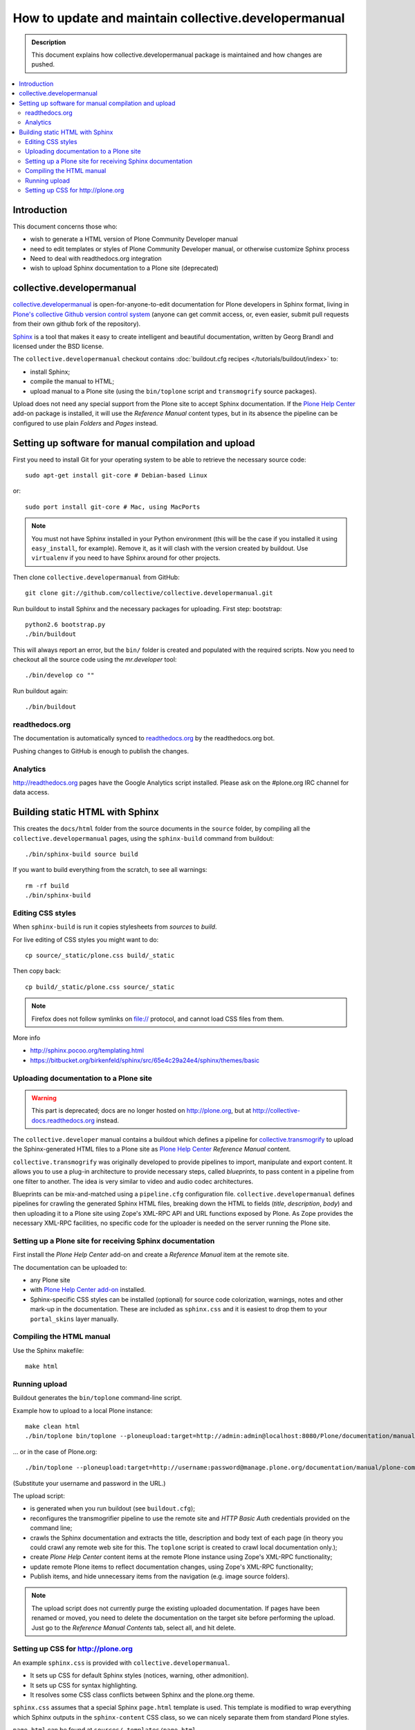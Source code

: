 ====================================================================
 How to update and maintain collective.developermanual
====================================================================

.. admonition:: Description

        This document explains how collective.developermanual
        package is maintained and how changes are pushed.

.. contents :: :local:

.. highlight:: console

Introduction
==============

This document concerns those who:

* wish to generate a HTML version of Plone Community Developer manual

* need to edit templates or styles of Plone Community Developer manual, or
  otherwise customize Sphinx process

* Need to deal with readthedocs.org integration

* wish to upload Sphinx documentation to a Plone site (deprecated)

collective.developermanual
==========================

collective.developermanual_ is open-for-anyone-to-edit documentation for
Plone developers in Sphinx format, living in 
`Plone's collective Github version control system`_ (anyone can get commit
access, or, even easier, submit pull requests from their own github fork of
the repository).

.. _collective.developermanual: https://github.com/collective/collective.developermanual 
.. _Plone's collective Github version control system: https://github.com/collective

Sphinx_ is a tool that makes it easy to create intelligent and beautiful
documentation, written by Georg Brandl and licensed under the BSD license.

.. _Sphinx: http://sphinx.pocoo.org/

The ``collective.developermanual`` checkout contains 
:doc:`buildout.cfg recipes </tutorials/buildout/index>` to:

* install Sphinx;
* compile the manual to HTML;
* upload manual to a Plone site (using the ``bin/toplone`` script and
  ``transmogrify`` source packages).

Upload does not need any special support from the Plone site to accept
Sphinx documentation. If the `Plone Help Center`_ add-on package is
installed, it will use the *Reference Manual* content types, but in its
absence the pipeline can be configured to use plain *Folders* and *Pages*
instead.

.. _Plone Help Center: http://plone.org/products/plonehelpcenter

Setting up software for manual compilation and upload
=======================================================

First you need to install Git for your operating system to be able to
retrieve the necessary source code::

    sudo apt-get install git-core # Debian-based Linux
         
or::

    sudo port install git-core # Mac, using MacPorts

.. note::

    You must not have Sphinx installed in your Python environment (this will
    be the case if you installed it using ``easy_install``, for example).
    Remove it, as it will clash with the version created by buildout.  Use
    ``virtualenv`` if you need to have Sphinx around for other projects.

Then clone ``collective.developermanual`` from GitHub::

    git clone git://github.com/collective/collective.developermanual.git

Run buildout to install Sphinx and the necessary packages for uploading.
First step: bootstrap::

    python2.6 bootstrap.py
    ./bin/buildout

This will always report an error, but the ``bin/`` folder is created and
populated with the required scripts.  Now you need to checkout all the
source code using the *mr.developer* tool::

    ./bin/develop co ""

Run buildout again::

    ./bin/buildout

readthedocs.org
-----------------

The documentation is automatically synced to 
`readthedocs.org <http://collective-docs.readthedocs.org/>`_
by the readthedocs.org bot.

Pushing changes to GitHub is enough to publish the changes.        

Analytics
---------

http://readthedocs.org pages have the Google Analytics script installed.
Please ask on the #plone.org IRC channel for data access.

Building static HTML with Sphinx
=================================

This creates the ``docs/html`` folder from the source documents in the
``source`` folder, by compiling all the ``collective.developermanual``
pages, using the ``sphinx-build`` command from buildout::

    ./bin/sphinx-build source build

If you want to build everything from the scratch, to see all warnings::

    rm -rf build
    ./bin/sphinx-build                                     

.. What about the Makefile? The above commands could also be e.g. 
   ``make html``. Is the Makefile being deprecated?

Editing CSS styles
---------------------

When ``sphinx-build`` is run it copies stylesheets from *sources* to
*build*.

For live editing of CSS styles you might want to do::

    cp source/_static/plone.css build/_static

Then copy back::

    cp build/_static/plone.css source/_static    

.. note ::

    Firefox does not follow symlinks on file:// protocol, and cannot load
    CSS files from them.

More info

* http://sphinx.pocoo.org/templating.html

* https://bitbucket.org/birkenfeld/sphinx/src/65e4c29a24e4/sphinx/themes/basic

Uploading documentation to a Plone site
------------------------------------------

.. warning :: 

    This part is deprecated; docs are no longer hosted on http://plone.org,
    but at http://collective-docs.readthedocs.org instead.

The ``collective.developer`` manual contains a buildout which defines a
pipeline for 
`collective.transmogrify <http://pypi.python.org/pypi/collective.transmogrifier/>`_
to upload the Sphinx-generated HTML files to a Plone site as
`Plone Help Center <http://plone.org/products/plonehelpcenter>`_
*Reference Manual* content.

``collective.transmogrify`` was originally developed to provide pipelines to
import, manipulate and export content. It allows you to use a plug-in
architecture to provide necessary steps, called *blueprints*, to pass
content in a pipeline from one filter to another.  The idea is very similar
to video and audio codec architectures.

Blueprints can be mix-and-matched using a ``pipeline.cfg`` configuration
file.  ``collective.developermanual`` defines pipelines for crawling the
generated Sphinx HTML files, breaking down the HTML to fields (*title*,
*description*, *body*) and then uploading it to a Plone site using Zope's
XML-RPC API and URL functions exposed by Plone.  As Zope provides the
necessary XML-RPC facilities, no specific code for the uploader is needed on
the server running the Plone site. 

Setting up a Plone site for receiving Sphinx documentation
-----------------------------------------------------------

First install the *Plone Help Center* add-on and create a *Reference Manual* 
item at the remote site.

The documentation can be uploaded to:

* any Plone site 
* with
  `Plone Help Center add-on <http://plone.org/products/plonehelpcenter>`_
  installed.
* Sphinx-specific CSS styles can be installed (optional) for source code
  colorization, warnings, notes and other mark-up in the documentation.
  These are included as ``sphinx.css`` and it is easiest to drop them to
  your ``portal_skins`` layer manually.

Compiling the HTML manual
--------------------------

Use the Sphinx makefile::

    make html

.. Should this be changed? To the following:
    ./bin/sphinx-build source build

Running upload
--------------

Buildout generates the ``bin/toplone`` command-line script.

Example how to upload to a local Plone instance::

    make clean html
    ./bin/toplone bin/toplone --ploneupload:target=http://admin:admin@localhost:8080/Plone/documentation/manual/plone-community-developer-documentation

... or in the case of Plone.org::

    ./bin/toplone --ploneupload:target=http://username:password@manage.plone.org/documentation/manual/plone-community-developer-documentation    

(Substitute your username and password in the URL.)

The upload script:

* is generated when you run buildout (see ``buildout.cfg``);
* reconfigures the transmogrifier pipeline to use the remote site and 
  *HTTP Basic Auth* credentials provided on the command line;
* crawls the Sphinx documentation and extracts the title, description and
  body text of each page (in theory you could crawl any remote web site for
  this. The ``toplone`` script is created to crawl local documentation
  only.);
* create *Plone Help Center* content items at the remote Plone instance
  using Zope's XML-RPC functionality;
* update remote Plone items to reflect documentation changes, using Zope's
  XML-RPC functionality;
* Publish items, and hide unnecessary items from the navigation (e.g. image
  source folders).

.. note ::

    The upload script does not currently purge the existing uploaded
    documentation.  If pages have been renamed or moved, you need to delete
    the documentation on the target site before performing the upload. Just
    go to the *Reference Manual Contents* tab, select all, and hit delete.

Setting up CSS for http://plone.org
-----------------------------------

An example ``sphinx.css`` is provided with ``collective.developermanual``.

* It sets up CSS for default Sphinx styles (notices, warning, other
  admonition).  
* It sets up CSS for syntax highlighting.  
* It resolves some CSS class conflicts between Sphinx and the plone.org
  theme.

``sphinx.css`` assumes that a special Sphinx ``page.html`` template is used.
This template is modified to wrap everything which Sphinx outputs in the
``sphinx-content`` CSS class, so we can nicely separate them from standard
Plone styles.

``page.html`` can be found at ``sources/_templates/page.html``.


